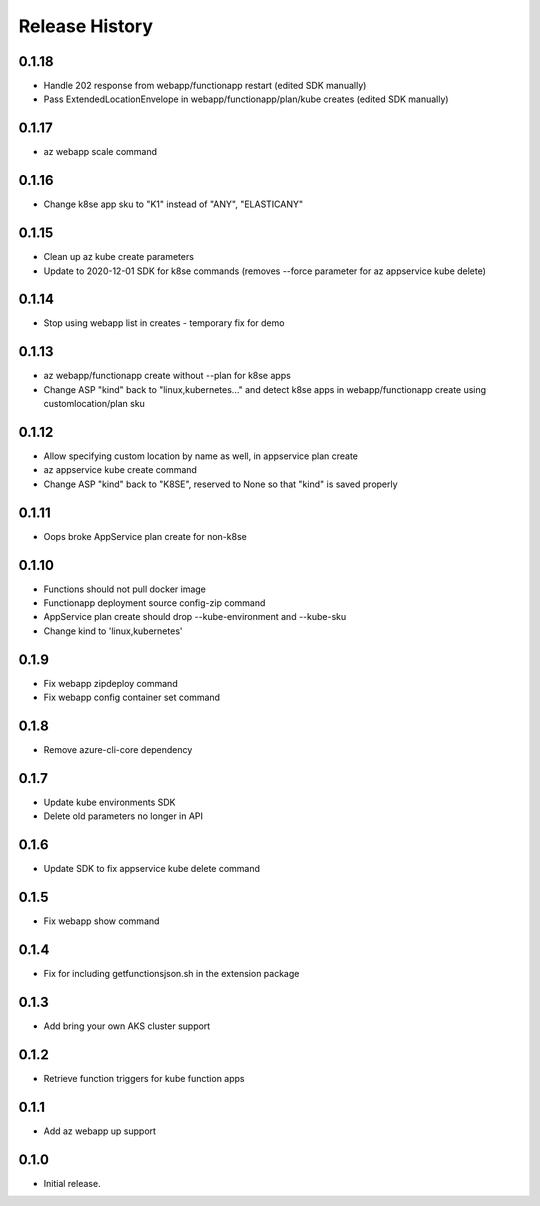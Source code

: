 .. :changelog:

Release History
===============

0.1.18
++++++
* Handle 202 response from webapp/functionapp restart (edited SDK manually)
* Pass ExtendedLocationEnvelope in webapp/functionapp/plan/kube creates (edited SDK manually)

0.1.17
++++++
* az webapp scale command

0.1.16
++++++
* Change k8se app sku to "K1" instead of "ANY", "ELASTICANY"

0.1.15
++++++
* Clean up az kube create parameters
* Update to 2020-12-01 SDK for k8se commands (removes --force parameter for az appservice kube delete)

0.1.14
++++++
* Stop using webapp list in creates - temporary fix for demo

0.1.13
++++++
* az webapp/functionapp create without --plan for k8se apps
* Change ASP "kind" back to "linux,kubernetes..." and detect k8se apps in webapp/functionapp create using customlocation/plan sku

0.1.12
++++++
* Allow specifying custom location by name as well, in appservice plan create
* az appservice kube create command
* Change ASP "kind" back to "K8SE", reserved to None so that "kind" is saved properly

0.1.11
++++++
* Oops broke AppService plan create for non-k8se 

0.1.10
++++++
* Functions should not pull docker image
* Functionapp deployment source config-zip command
* AppService plan create should drop --kube-environment and --kube-sku
* Change kind to 'linux,kubernetes'

0.1.9
++++++
* Fix webapp zipdeploy command
* Fix webapp config container set command

0.1.8
++++++
* Remove azure-cli-core dependency

0.1.7
++++++
* Update kube environments SDK
* Delete old parameters no longer in API

0.1.6
++++++
* Update SDK to fix appservice kube delete command

0.1.5
++++++
* Fix webapp show command

0.1.4
++++++
* Fix for including getfunctionsjson.sh in the extension package

0.1.3
++++++
* Add bring your own AKS cluster support

0.1.2
++++++
* Retrieve function triggers for kube function apps

0.1.1
++++++
* Add az webapp up support

0.1.0
++++++
* Initial release.